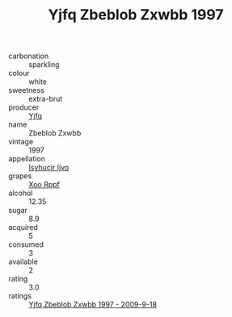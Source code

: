 :PROPERTIES:
:ID:                     9af25728-1c2b-40a2-9c50-d464e5beb183
:END:
#+TITLE: Yjfq Zbeblob Zxwbb 1997

- carbonation :: sparkling
- colour :: white
- sweetness :: extra-brut
- producer :: [[id:35992ec3-be8f-45d4-87e9-fe8216552764][Yjfq]]
- name :: Zbeblob Zxwbb
- vintage :: 1997
- appellation :: [[id:8508a37c-5f8b-409e-82b9-adf9880a8d4d][Isyhucjr Ijvo]]
- grapes :: [[id:4b330cbb-3bc3-4520-af0a-aaa1a7619fa3][Xoo Rppf]]
- alcohol :: 12.35
- sugar :: 8.9
- acquired :: 5
- consumed :: 3
- available :: 2
- rating :: 3.0
- ratings :: [[id:45131fc6-809b-48e5-92b6-1bf8c665a7ba][Yjfq Zbeblob Zxwbb 1997 - 2009-9-18]]


